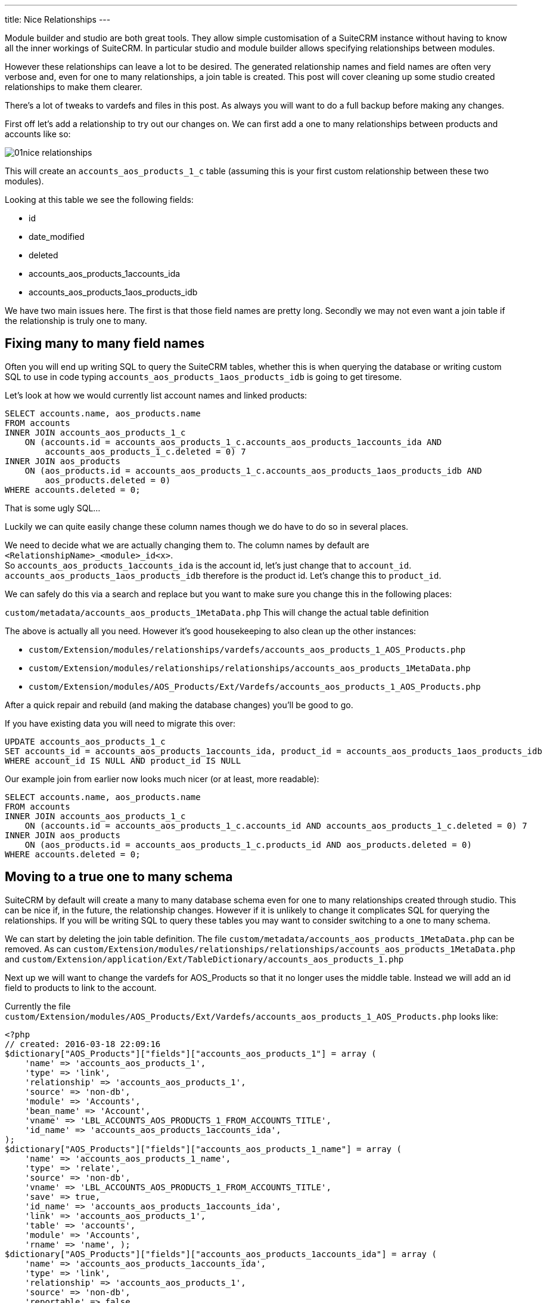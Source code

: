---
title: Nice Relationships
---

:imagesdir: ./../../../images/en/community

Module builder and studio are both great tools. They allow simple
customisation of a SuiteCRM instance without having to know all the
inner workings of SuiteCRM. In particular studio and module builder
allows specifying relationships between modules.

However these relationships can leave a lot to be desired. The generated
relationship names and field names are often very verbose and, even for
one to many relationships, a join table is created. This post will cover
cleaning up some studio created relationships to make them clearer.

There’s a lot of tweaks to vardefs and files in this post. As always you
will want to do a full backup before making any changes.

First off let’s add a relationship to try out our changes on. We can
first add a one to many relationships between products and accounts like
so:

image:01nice-relationships.png[title="Adding a relationship"]

This will create an `accounts_aos_products_1_c` table (assuming this is
your first custom relationship between these two modules).

Looking at this table we see the following fields:

* id
* date_modified
* deleted
* accounts_aos_products_1accounts_ida
* accounts_aos_products_1aos_products_idb

We have two main issues here. The first is that those field names are
pretty long. Secondly we may not even want a join table if the
relationship is truly one to many.

== Fixing many to many field names

Often you will end up writing SQL to query the SuiteCRM tables, whether
this is when querying the database or writing custom SQL to use in code
typing `accounts_aos_products_1aos_products_idb` is going to get
tiresome.

Let’s look at how we would currently list account names and linked
products:

[source,.sql]
SELECT accounts.name, aos_products.name
FROM accounts
INNER JOIN accounts_aos_products_1_c
    ON (accounts.id = accounts_aos_products_1_c.accounts_aos_products_1accounts_ida AND 
        accounts_aos_products_1_c.deleted = 0) 7
INNER JOIN aos_products
    ON (aos_products.id = accounts_aos_products_1_c.accounts_aos_products_1aos_products_idb AND 
        aos_products.deleted = 0)
WHERE accounts.deleted = 0;

That is some ugly SQL…

Luckily we can quite easily change these column names though we do have
to do so in several places.

We need to decide what we are actually changing them to. The column
names by default are `<RelationshipName>_<module>_id<x>`. +
So `accounts_aos_products_1accounts_ida` is the account id, let’s just
change that to `account_id`. `accounts_aos_products_1aos_products_idb`
therefore is the product id. Let’s change this to `product_id`.

We can safely do this via a search and replace but you want to make sure
you change this in the following places:

`custom/metadata/accounts_aos_products_1MetaData.php` This will change
the actual table definition

The above is actually all you need. However it’s good housekeeping to
also clean up the other instances:

* `custom/Extension/modules/relationships/vardefs/accounts_aos_products_1_AOS_Products.php`
* `custom/Extension/modules/relationships/relationships/accounts_aos_products_1MetaData.php`
* `custom/Extension/modules/AOS_Products/Ext/Vardefs/accounts_aos_products_1_AOS_Products.php`

After a quick repair and rebuild (and making the database changes)
you’ll be good to go.

If you have existing data you will need to migrate this over:

[source,.sql]
UPDATE accounts_aos_products_1_c
SET accounts_id = accounts_aos_products_1accounts_ida, product_id = accounts_aos_products_1aos_products_idb
WHERE account_id IS NULL AND product_id IS NULL

Our example join from earlier now looks much nicer (or at least, more
readable):

[source,.sql]
SELECT accounts.name, aos_products.name
FROM accounts
INNER JOIN accounts_aos_products_1_c
    ON (accounts.id = accounts_aos_products_1_c.accounts_id AND accounts_aos_products_1_c.deleted = 0) 7
INNER JOIN aos_products
    ON (aos_products.id = accounts_aos_products_1_c.products_id AND aos_products.deleted = 0)
WHERE accounts.deleted = 0;

== Moving to a true one to many schema

SuiteCRM by default will create a many to many database schema even for
one to many relationships created through studio. This can be nice if,
in the future, the relationship changes. However if it is unlikely to
change it complicates SQL for querying the relationships. If you will be
writing SQL to query these tables you may want to consider switching to
a one to many schema.

We can start by deleting the join table definition. The file
`custom/metadata/accounts_aos_products_1MetaData.php` can be removed. As
can
`custom/Extension/modules/relationships/relationships/accounts_aos_products_1MetaData.php`
and
`custom/Extension/application/Ext/TableDictionary/accounts_aos_products_1.php`

Next up we will want to change the vardefs for AOS_Products so that it
no longer uses the middle table. Instead we will add an id field to
products to link to the account.

Currently the file
`custom/Extension/modules/AOS_Products/Ext/Vardefs/accounts_aos_products_1_AOS_Products.php`
looks like:

[source, php]
<?php 
// created: 2016-03-18 22:09:16
$dictionary["AOS_Products"]["fields"]["accounts_aos_products_1"] = array ( 
    'name' => 'accounts_aos_products_1', 
    'type' => 'link',
    'relationship' => 'accounts_aos_products_1', 
    'source' => 'non-db',
    'module' => 'Accounts', 
    'bean_name' => 'Account', 
    'vname' => 'LBL_ACCOUNTS_AOS_PRODUCTS_1_FROM_ACCOUNTS_TITLE', 
    'id_name' => 'accounts_aos_products_1accounts_ida', 
);
$dictionary["AOS_Products"]["fields"]["accounts_aos_products_1_name"] = array ( 
    'name' => 'accounts_aos_products_1_name', 
    'type' => 'relate',
    'source' => 'non-db', 
    'vname' => 'LBL_ACCOUNTS_AOS_PRODUCTS_1_FROM_ACCOUNTS_TITLE', 
    'save' => true,
    'id_name' => 'accounts_aos_products_1accounts_ida', 
    'link' => 'accounts_aos_products_1', 
    'table' => 'accounts', 
    'module' => 'Accounts', 
    'rname' => 'name', );
$dictionary["AOS_Products"]["fields"]["accounts_aos_products_1accounts_ida"] = array ( 
    'name' => 'accounts_aos_products_1accounts_ida', 
    'type' => 'link', 
    'relationship' => 'accounts_aos_products_1', 
    'source' => 'non-db', 
    'reportable' => false, 
    'side' => 'right', 'vname' => 'LBL_ACCOUNTS_AOS_PRODUCTS_1_FROM_AOS_PRODUCTS_TITLE', 
);

We just need to change the id name, and change some of the definitions so that we have:

[source, php]
<?php 
// created: 2016-03-18 22:09:16
$dictionary["AOS_Products"]["fields"]["accounts_aos_products_1"] = array ( 
    'name' => 'accounts_aos_products_1', 
    'type' => 'link',
    'relationship' => 'accounts_aos_products_1', 
    'source' => 'non-db',
    'module' => 'Accounts', 
    'bean_name' => 'Account', 
    'vname' => 'LBL_ACCOUNTS_AOS_PRODUCTS_1_FROM_ACCOUNTS_TITLE', 
    'id_name' => 'account_id', //Changed 
        'link_type'=>'one', //Added 
        'side' => 'left',//Added 
);
$dictionary["AOS_Products"]["fields"]["accounts_aos_products_1_name"] = array ( 
    'name' => 'accounts_aos_products_1_name', 
    'type' => 'relate',
    'source' => 'non-db', 
    'vname' => 'LBL_ACCOUNTS_AOS_PRODUCTS_1_FROM_ACCOUNTS_TITLE', 
    'save' => true,
    'id_name' => 'account_id', //Changed 
    'link' => 'accounts_aos_products_1',
    'table' => 'accounts', 
    'module' => 'Accounts', 
    'rname' => 'name', 
);
$dictionary["AOS_Products"]["fields"]["account_id"] = array (
    'name' => 'account_id', 
    'type' => 'id', 'reportable' => false, 
    'vname' => 'LBL_ACCOUNTS_AOS_PRODUCTS_1_FROM_AOS_PRODUCTS_TITLE', );

If we do a quick repair and rebuild we will be prompted to add a new
column to the aos_products table.

If you have existing data you’ll want to pull this over:

[source,.sql]
UPDATE aos_products 
SET account_id = ( 
    SELECT accounts_aos_products_1_c.account_id 
    FROM accounts_aos_products_1_c
    WHERE accounts_aos_products_1_c.product_id = aos_products.id AND accounts_aos_products_1_c.deleted =0) 
    WHERE account_id IS NULL;

Unfortunately the above has now broken the products subpanel in
accounts. Let’s fix this.

We just need to add the relationship definition to
`custom/Extension/modules/Accounts/Ext/Vardefs/accounts_aos_products_1_Accounts.php`:

[source,.php]
----
$dictionary["Account"]["relationships"]['accounts_aos_products_1'] = array(
    'lhs_module' => 'aos_products',
    'lhs_table' => 'aos_products',
    'lhs_key' => 'account_id',
    'rhs_module' => 'Accounts',
    'rhs_table' => 'accounts',
    'rhs_key' => 'id',
    'relationship_type' => 'one-to-many',
    );
----

and we’re now finished. Our final example join SQL for our original
query would look something like:

[source,.sql]
----
SELECT accounts.name, aos_products.name
FROM accounts
INNER JOIN aos_products
    ON (aos_products.account_id = accounts.id AND aos_products.deleted = 0)
WHERE accounts.deleted = 0;
----

Much nicer.

If you have any issues or questions - Let Jim Mackin http://www.jsmackin.co.uk/contact/[know]